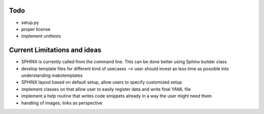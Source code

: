 Todo
----

* setup.py
* proper license
* implement unittests


Current Limitations and ideas
-------------------

* SPHINX is currently called from the command line. This can be done better using Sphinx builder class
* develop template files for different kind of usecases --> user should invest as less time as possible into understanding makotemplates
* SPHINX layout based on default setup, allow users to specify customized setup
* implement classes on that allow user to easily register data and write final YAML file
* implement a help routine that writes code smippets already in a way the user might need them
* handling of images; links as perspective

